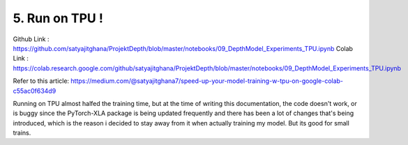 5. Run on TPU !
===============

Github Link : `<https://github.com/satyajitghana/ProjektDepth/blob/master/notebooks/09_DepthModel_Experiments_TPU.ipynb>`_
Colab Link  : `<https://colab.research.google.com/github/satyajitghana/ProjektDepth/blob/master/notebooks/09_DepthModel_Experiments_TPU.ipynb>`_

Refer to this article: `<https://medium.com/@satyajitghana7/speed-up-your-model-training-w-tpu-on-google-colab-c55ac0f634d9>`_

Running on TPU almost halfed the training time, but at the time of writing this documentation, the code doesn't work, or is buggy since
the PyTorch-XLA package is being updated frequently and there has been a lot of changes that's being introduced, which is the reason i decided
to stay away from it when actually training my model. But its good for small trains.
